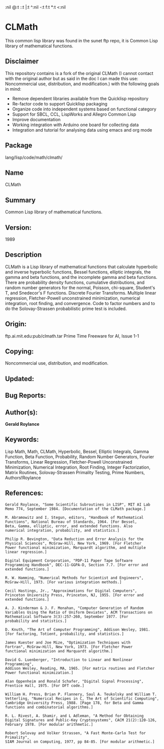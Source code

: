 #+LANGUAGE:
#+AUTHOR: Antonio Querol
#+EMAIL: antonio.querol @11paths.com
#+OPTIONS:   H:3 num:t   toc:3 
:nil @:t ::t |:t ^:nil -:t f:t *:t <:nil
#+OPTIONS:   TeX:t LaTeX:nil skip:nil d:nil todo:t pri:nil tags:not-in-toc
#+OPTIONS:   author:t creator:t timestamp:t email:t/n#+DESCRIPTION: 
#+KEYWORDS: 
#+INFOJS_OPT: view:nil toc:t ltoc:t mouse:underline buttons:0 path:http://orgmode.org/org-info.js
#+EXPORT_SELECT_TAGS: export
#+EXPORT_EXCLUDE_TAGS: noexport

* CLMath
:PROPERTIES:
:headers-args:
:END:

This common lisp library was found in the sunet ftp repo, it is Common Lisp library of mathematical functions.

** Disclaimer

This repository contains is a fork of the original CLMath (I cannot contact with the original author but as said in the doc I can made this use: Noncommercial use, distribution, and modification.)  with the following goals in mind:

  + Remove dependent libraries available from the Quicklisp repository
  + Re-factor code to support Quicklisp packaging 
  + Organize code into independent systems based on functional category
  + Support for SBCL, CCL, LispWorks and Allegro Common Lisp
  + Improve documentation
  + Working integration with Arduino one board for collecting data
  + Integration and tutorial for analysing data using emacs and org mode


** Package      
lang/lisp/code/math/clmath/

** Name

CLMath

** Summary      

Common Lisp library of mathematical functions.

** Version:      

1989

** Description 

   CLMath is a Lisp library of mathematical functions that calculate
   hyperbolic and inverse hyperbolic functions, Bessel functions,
   elliptic integrals, the gamma and beta functions, and the incomplete
   gamma and beta functions.  There are probability density functions,
   cumulative distributions, and random number generators for the normal,
   Poisson, chi-square, Student's T, and Snedecor's F functions. Discrete
   Fourier Transforms. Multiple linear regression, Fletcher-Powell
   unconstrained minimization, numerical integration, root finding,
   and convergence. Code to factor numbers and to do the
   Solovay-Strassen probabilistic prime test is included.

** Origin:       

ftp.ai.mit.edu:pub/clmath.tar
Prime Time Freeware for AI, Issue 1-1
              
** Copying:      

Noncommercial use, distribution, and modification.

** Updated:      

** Bug Reports:  

** Author(s):    

*Gerald Roylance*
      
** Keywords:     

   Lisp Math, Math, CLMath, Hyperbolic, Bessel, Elliptic Integrals, 
   Gamma Function,
   Beta Function, Probability, Random Number Generators, Fourier Transforms,
   Linear Regression, Fletcher-Powell Unconstrained Minimization,
   Numerical Integration, Root Finding, Integer Factorization, 
   Matrix Routines, 
   Solovay-Strassen Primality Testing, Prime Numbers, Authors!Roylance

** References:   

#+BEGIN_SRC 
   Gerald Roylance, "Some Scientific Subroutines in LISP", MIT AI Lab
   Memo 774, September 1984. [Documentation of the CLMath package.]

   M. Abramowitz and I. Stegun, editors, "Handbook of Mathematical
   Functions", National Bureau of Standards, 1964. [For Bessel,
   Beta, Gamma, elliptic, error, and extended functions. Also
   numerical integration, probability, and statistics.] 

   Philip R. Bevington, "Data Reduction and Error Analysis for the
   Physical Sciences", McGraw-Hill, New York, 1969. [For Fletcher
   Power functional minimization, Marquardt algorithm, and multiple
   linear regression.]

   Digital Equipment Corporation, "PDP-11 Paper Tape Software
   Programming Handbook", DEC-11-GGPA-D, Section 7.7. [For error and
   extended functions.]

   R. W. Hamming, "Numerical Methods for Scientist and Engineers",
   McGraw-Hill, 1973. [For various integration methods.]

   Cecil Hastings, Jr., "Approximations for Digital Computers",
   Princeton University Press, Princeton, NJ, 1955. [For error and
   extended functions.]

   A. J. Kinderman & J. F. Monahan, "Computer Generation of Random
   Variables Using the Ratio of Uniform Deviates", ACM Transactions on
   Mathematical Software 3(3):257-260, September 1977. [For
   probability and statistics.] 

   D. Knuth, "The Art of Computer Programming", Addison Wesley, 1981.
   [For factoring, Totient, probability, and statistics.] 

   James Kuester and Joe Mize, "Optimization Techniques with
   Fortran", McGraw-Hill, New York, 1973. [For Fletcher Power
   functional minimization and Marquardt algorithm.] 

   David G. Luenberger, "Introduction to Linear and Nonlinear Programming",
   Addison Wesley, Reading, MA, 1965. [For matrix routines and Fletcher
   Power functional minimization.]

   Alan Oppenheim and Ronald Schafer, "Digital Signal Processing",
   Prentice Hall, 1975. [For DFT code.]

   William H. Press, Brian P. Flannery, Saul A. Teukolsky and William T.
   Vetterling, "Numerical Recipes in C, The Art of Scientific Computing",
   Cambridge University Press, 1988. [Page 178, for Beta and Gamma
   functions and combinatorial algorithms.]

   R. L. Rivest, A. Shamir, and L Adleman, "A Method for Obtaining
   Digital Signatures and Public-Key Cryptosystems", CACM 21(2):120-126,
   February 1978. [For modular arithmetic.]

   Robert Solovay and Volker Strassen, "A Fast Monte-Carlo Test for Primality",
   SIAM Journal on Computing, 1977, pp 84-85. [For modular arithmetic.]
#+END_SRC

